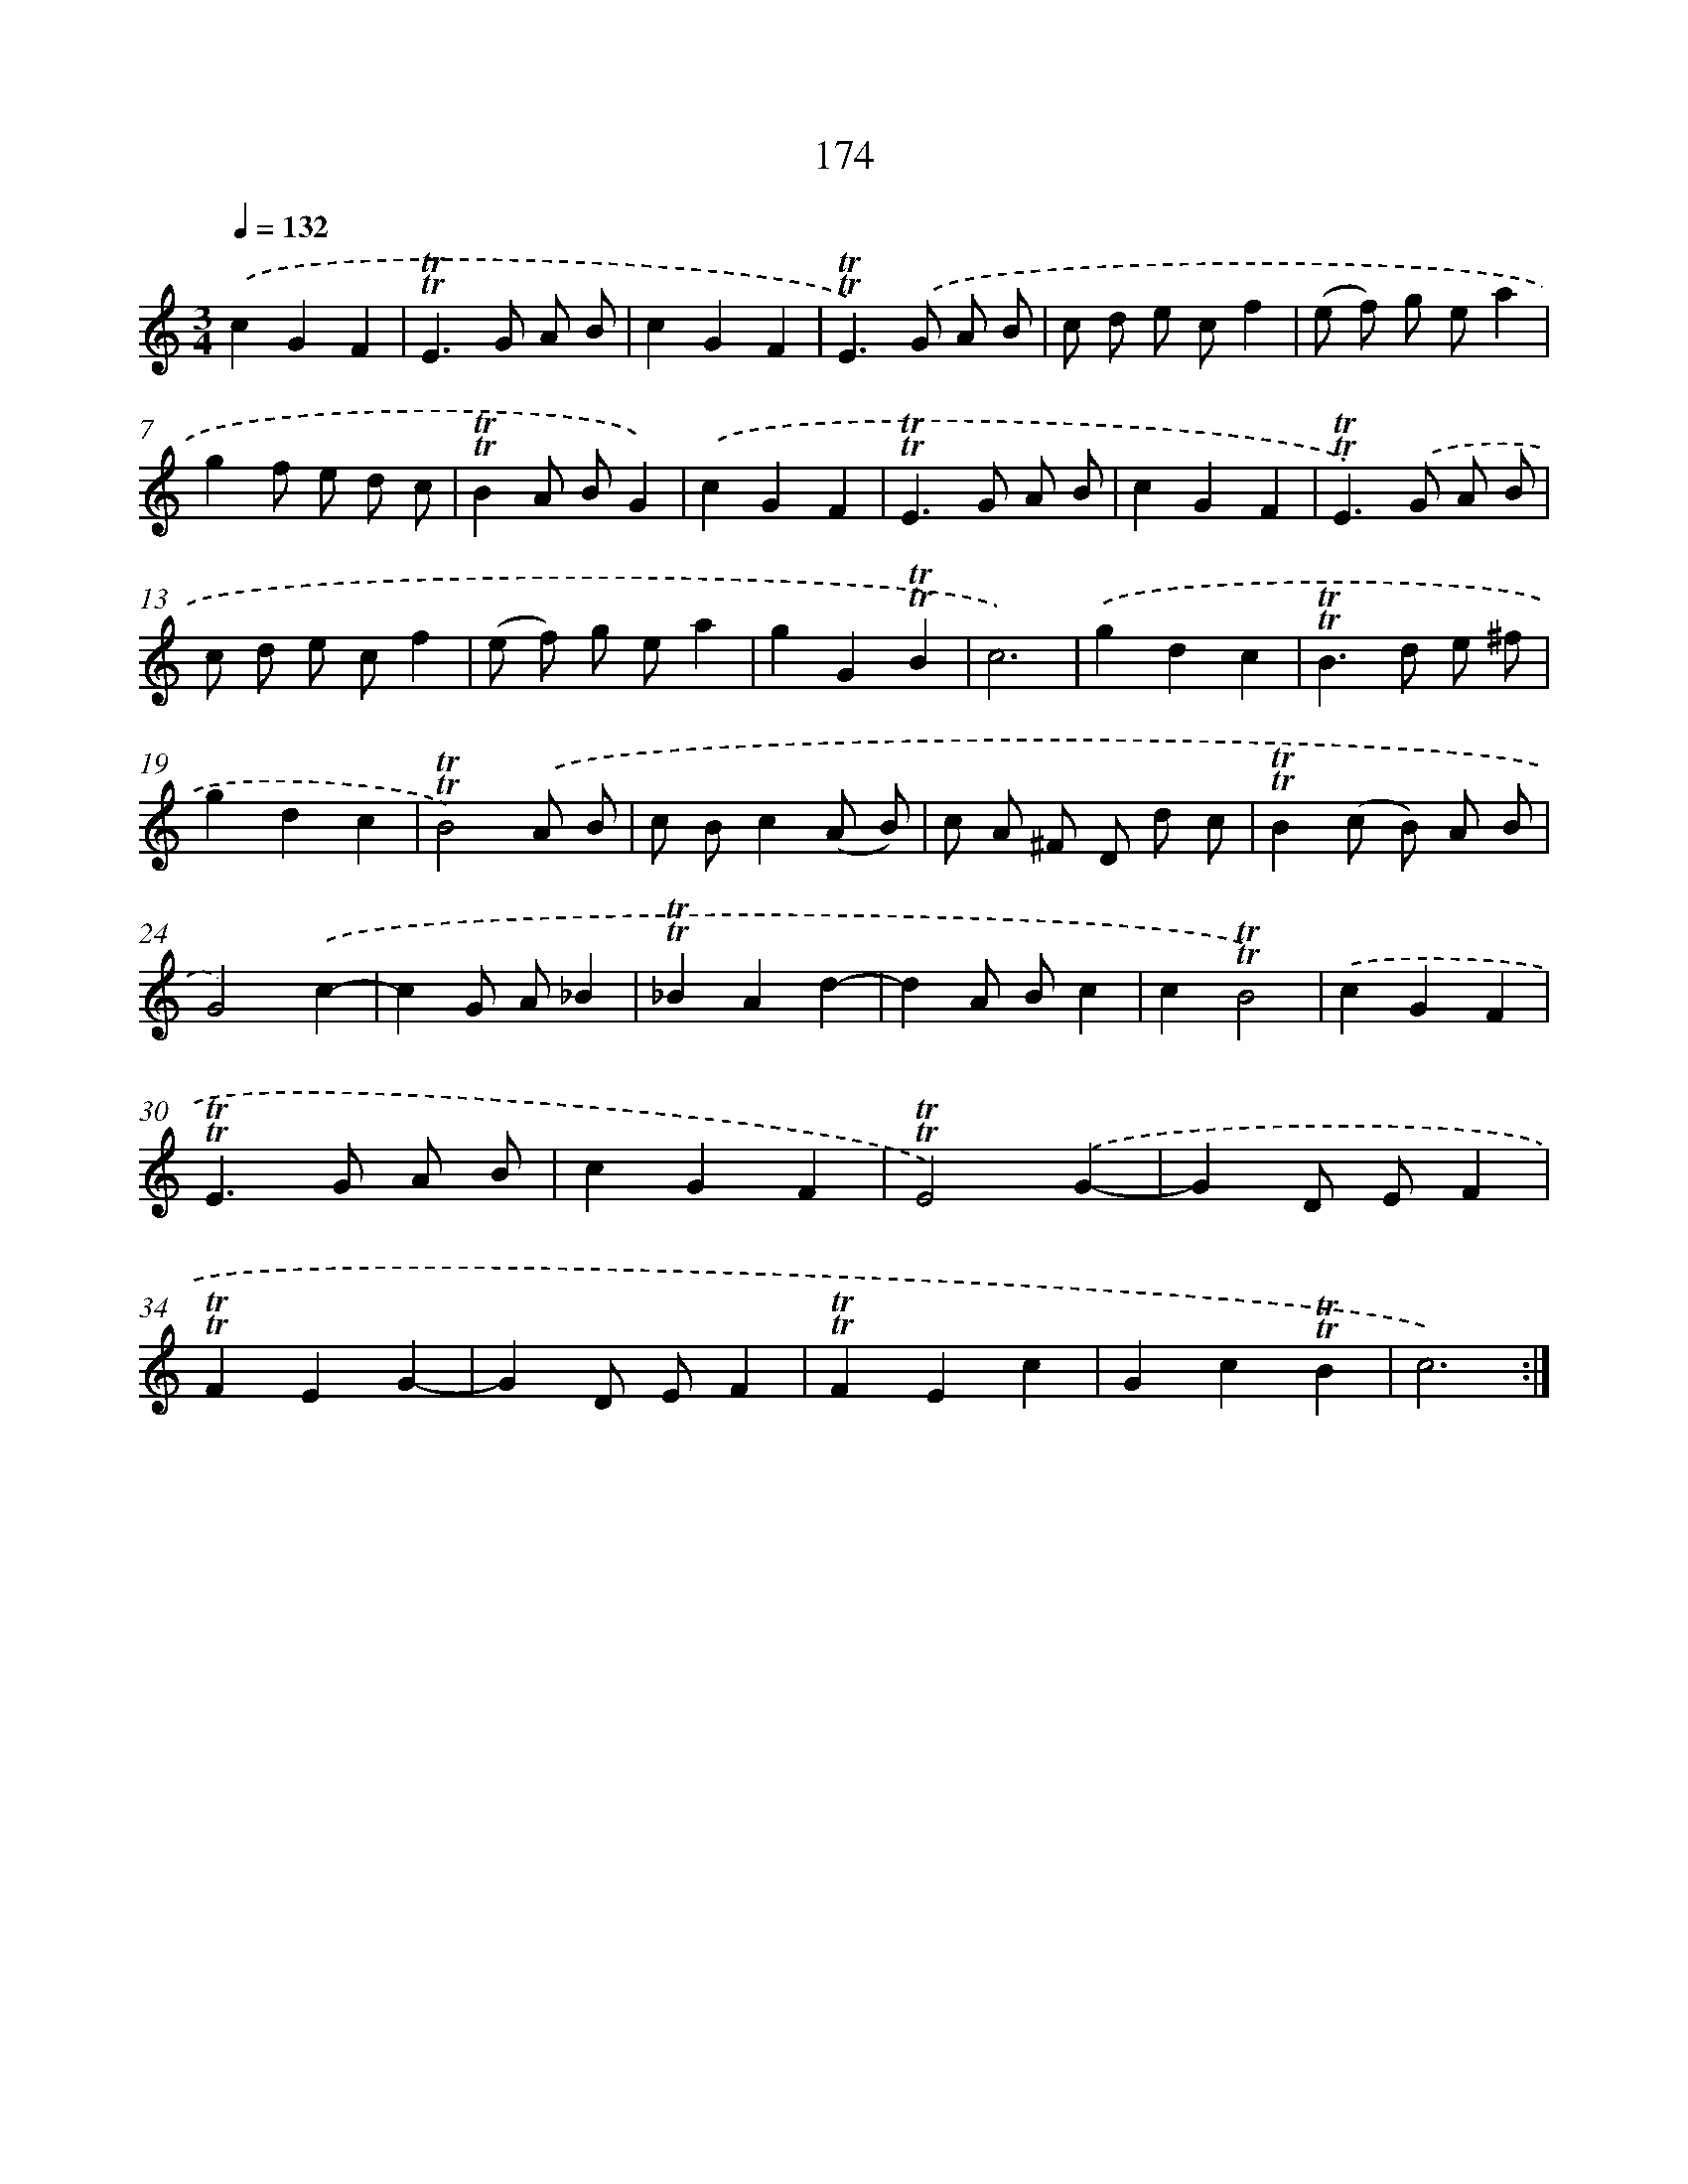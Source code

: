 X: 15703
T: 174
%%abc-version 2.0
%%abcx-abcm2ps-target-version 5.9.1 (29 Sep 2008)
%%abc-creator hum2abc beta
%%abcx-conversion-date 2018/11/01 14:37:56
%%humdrum-veritas 1184784536
%%humdrum-veritas-data 1720337981
%%continueall 1
%%barnumbers 0
L: 1/4
M: 3/4
Q: 1/4=132
K: C clef=treble
.('cGF |
!trill!!trill!E>G A/ B/ |
cGF |
!trill!!trill!E>).('G A/ B/ |
c/ d/ e/ c/f |
(e/ f/) g/ e/a |
gf/ e/ d/ c/ |
!trill!!trill!BA/ B/G) |
.('cGF |
!trill!!trill!E>G A/ B/ |
cGF |
!trill!!trill!E>).('G A/ B/ |
c/ d/ e/ c/f |
(e/ f/) g/ e/a |
gG!trill!!trill!B |
c3) |
.('gdc |
!trill!!trill!B>d e/ ^f/ |
gdc |
!trill!!trill!B2).('A/ B/ |
c/ B/c(A/ B/) |
c/ A/ ^F/ D/ d/ c/ |
!trill!!trill!B(c/ B/) A/ B/ |
G2).('c- |
cG/ A/_B |
!trill!!trill!_BAd- |
dA/ B/c |
c!trill!!trill!B2) |
.('cGF |
!trill!!trill!E>G A/ B/ |
cGF |
!trill!!trill!E2).('G- |
GD/ E/F |
!trill!!trill!FEG- |
GD/ E/F |
!trill!!trill!FEc |
Gc!trill!!trill!B |
c3) :|]
